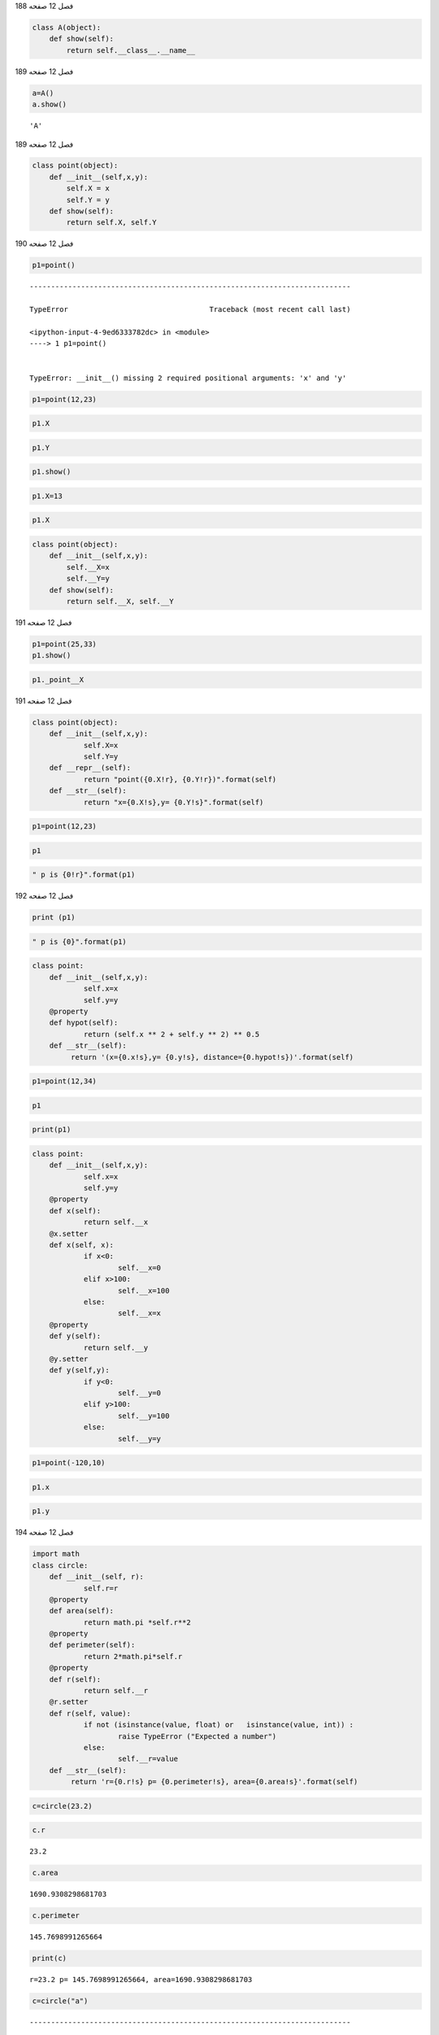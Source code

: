 فصل 12
صفحه 188

.. code:: ipython3

    class A(object):
        def show(self):
            return self.__class__.__name__

فصل 12
صفحه 189

.. code:: ipython3

    a=A()
    a.show()
    




.. parsed-literal::

    'A'



فصل 12
صفحه 189

.. code:: ipython3

    class point(object):
        def __init__(self,x,y):
            self.X = x
            self.Y = y
        def show(self):
            return self.X, self.Y
    
    

فصل 12
صفحه 190

.. code:: ipython3

    p1=point()


::


    ---------------------------------------------------------------------------

    TypeError                                 Traceback (most recent call last)

    <ipython-input-4-9ed6333782dc> in <module>
    ----> 1 p1=point()
    

    TypeError: __init__() missing 2 required positional arguments: 'x' and 'y'


.. code:: ipython3

    p1=point(12,23)

.. code:: ipython3

    p1.X

.. code:: ipython3

    p1.Y

.. code:: ipython3

    p1.show()

.. code:: ipython3

    p1.X=13

.. code:: ipython3

    p1.X

.. code:: ipython3

    class point(object):
        def __init__(self,x,y):
            self.__X=x
            self.__Y=y
        def show(self):
            return self.__X, self.__Y

فصل 12
صفحه 191

.. code:: ipython3

    p1=point(25,33)
    p1.show()
    
    

.. code:: ipython3

    p1._point__X


فصل 12
صفحه 191

.. code:: ipython3

    class point(object):
    	def __init__(self,x,y):
    		self.X=x
    		self.Y=y
    	def __repr__(self):
    		return "point({0.X!r}, {0.Y!r})".format(self)
    	def __str__(self):
    		return "x={0.X!s},y= {0.Y!s}".format(self)
    

.. code:: ipython3

    p1=point(12,23)

.. code:: ipython3

    p1

.. code:: ipython3

    " p is {0!r}".format(p1)


فصل 12
صفحه 192

.. code:: ipython3

    print (p1)

.. code:: ipython3

    " p is {0}".format(p1)

.. code:: ipython3

    class point:
    	def __init__(self,x,y):
    		self.x=x
    		self.y=y
    	@property
    	def hypot(self):
    		return (self.x ** 2 + self.y ** 2) ** 0.5
    	def __str__(self):
    	     return '(x={0.x!s},y= {0.y!s}, distance={0.hypot!s})'.format(self)
    

.. code:: ipython3

    p1=point(12,34)

.. code:: ipython3

    p1

.. code:: ipython3

     print(p1)

.. code:: ipython3

    class point:
    	def __init__(self,x,y):
    		self.x=x
    		self.y=y
    	@property
    	def x(self):
    		return self.__x
    	@x.setter
    	def x(self, x):
    		if x<0:
    			self.__x=0
    		elif x>100:
    			self.__x=100
    		else:
    			self.__x=x
    	@property
    	def y(self):
    		return self.__y
    	@y.setter
    	def y(self,y):
    		if y<0:
    			self.__y=0
    		elif y>100:
    			self.__y=100
    		else:
    			self.__y=y
    
    

.. code:: ipython3

    p1=point(-120,10)

.. code:: ipython3

    p1.x
    

.. code:: ipython3

    p1.y


فصل 12
صفحه 194

.. code:: ipython3

    import math
    class circle:
    	def __init__(self, r):
    		self.r=r
    	@property
    	def area(self):
    		return math.pi *self.r**2
    	@property
    	def perimeter(self):
    		return 2*math.pi*self.r
    	@property
    	def r(self):
    		return self.__r
    	@r.setter
    	def r(self, value):
    		if not (isinstance(value, float) or   isinstance(value, int)) :
    			raise TypeError ("Expected a number")
    		else:
    			self.__r=value
    	def __str__(self):
    	     return 'r={0.r!s} p= {0.perimeter!s}, area={0.area!s}'.format(self)
    
    
    

.. code:: ipython3

    c=circle(23.2)

.. code:: ipython3

    c.r




.. parsed-literal::

    23.2



.. code:: ipython3

    c.area
    




.. parsed-literal::

    1690.9308298681703



.. code:: ipython3

    c.perimeter




.. parsed-literal::

    145.7698991265664



.. code:: ipython3

    print(c)


.. parsed-literal::

    r=23.2 p= 145.7698991265664, area=1690.9308298681703
    

.. code:: ipython3

    c=circle("a")


::


    ---------------------------------------------------------------------------

    TypeError                                 Traceback (most recent call last)

    <ipython-input-11-030b5b768569> in <module>
    ----> 1 c=circle("a")
    

    <ipython-input-5-cc61de86c747> in __init__(self, r)
          2 class circle:
          3         def __init__(self, r):
    ----> 4                 self.r=r
          5         @property
          6         def area(self):
    

    <ipython-input-5-cc61de86c747> in r(self, value)
         15         def r(self, value):
         16                 if not (isinstance(value, float) or   isinstance(value, int)) :
    ---> 17                         raise TypeError ("Expected a number")
         18                 else:
         19                         self.__r=value
    

    TypeError: Expected a number



فصل 12
صفحه 195

.. code:: ipython3

    class Queue:
    	def __init__(self, contents):
    		self._hidenlist=list(contents)
    	def push(self, value):
    		self._hidenlist.insert(0,value)
    	def pop(self):
    		self._hidenlist.pop(-1)
    	def __repr__(self):
    		return "Queue({0._hidenlist})".format(self)
    

.. code:: ipython3

    queue=Queue([1,2,3])
    queue
    

.. code:: ipython3

    queue.push(0)
    queue
    

.. code:: ipython3

    queue.pop()
    queue
    

.. code:: ipython3

    print (queue._hidenlist)


فصل 12
صفحه 197

.. code:: ipython3

    class point:
    	def __init__(self,x,y):
    		self.x=x
    		self.y=y
    	@property
    	def hypot(self):
    		return (self.x ** 2 + self.y ** 2) ** 0.5
    	def __str__(self):
    		form='x={0.x!s}y={0.y!s}length={0.hypot:6.3f}'
    		return form.format(self)
    	def __repr__(self):
    		form=' point: x={0.x!r}  y={0.y!r} length={0.hypot:6.3f}'
    		return form.format(self)
    
    	def __add__(self,other):
    		return point(self.x+other.x,self.y+other.y)
    	def __sub__(self,other):
    		return point(self.x-other.x,self.y-other.y)
    	def __call__(self, point):
    		return self.x+point.x, self.y+point.y
    

.. code:: ipython3

    p1=point(12,23)
    print(p1)
    

.. code:: ipython3

    p1

.. code:: ipython3

    p2=point(33,45)

.. code:: ipython3

    p12=p1+p2

.. code:: ipython3

    p12

.. code:: ipython3

    p2_1=p2-p1

.. code:: ipython3

    p2_1

.. code:: ipython3

    p1(p2)

فصل 12
صفحه 199

.. code:: ipython3

    class SpecialString:
    	def __init__(self,cont):
    		self.cont=cont
    	def __div__(self,other):
    		line ="-"*len(other.cont)
    		return "\n".join([self.cont,line,other.cont])
    	def __truediv__(self,other):
    		line ="="*len(other.cont)
    		return "\n".join([self.cont,line,other.cont])
    	
    

.. code:: ipython3

    spam=SpecialString("spam")
    hello=SpecialString("Hello World!")
    print(spam/hello)


.. parsed-literal::

    spam
    ============
    Hello World!
    

.. code:: ipython3

    print(spam/hello)


.. parsed-literal::

    spam
    ============
    Hello World!
    

.. code:: ipython3

    print(spam/hello)


.. parsed-literal::

    spam
    ============
    Hello World!
    

فصل 12
صفحه 200

.. code:: ipython3

    from __future__ import division 

.. code:: ipython3

    print(spam/hello)


.. parsed-literal::

    spam
    ============
    Hello World!
    

.. code:: ipython3

    class SpecialString:
    	def __init__(self,cont):
    		self.cont=cont
    	def __gt__(self,other):
    		for index in range(len(other.cont)+1):
    			result=other.cont[:index]+">"+self.cont
    			result+=">"+self.cont[index:]
    			print(result)
    

.. code:: ipython3

    spam=SpecialString("spam")
    egg=SpecialString("eggs")
    spam>egg
    


.. parsed-literal::

    >spam>spam
    e>spam>pam
    eg>spam>am
    egg>spam>m
    eggs>spam>
    

فصل 12
صفحه 201

.. code:: ipython3

    class Lister(object):
        def __init__(self, *args):
            self.items = tuple(args)
        def __iter__(self):
            return (i for i in self.items)
            
    s = Lister('a', 'b', 'c')
    for letter in s:
        print ( letter,)    
    


.. parsed-literal::

    a
    b
    c
    

.. code:: ipython3

    class Lister(object):
        def __init__(self, *args):
            self.items = tuple(args)
        def __iter__(self):
            for i in self.items:
                yield i
                  
    s= Lister('a', 'b', 'c')
    for letter in s:
         print (letter)
    


.. parsed-literal::

    a
    b
    c
    

فصل 12
صفحه 202

.. code:: ipython3

    import random
    class VagueList:
    	def __init__(self,cont):
    		self.cont=cont
    	def  __getitem__(self,index):
    		return self.cont[index+random.randint(-1,1)]
    	def __len__(self):
    		return random.randint(0, len(self.cont)*2)
    

.. code:: ipython3

    vague_list=VagueList(["A","B","C","D","E","F"])
    random.seed(1234567)
    len(vague_list)
    




.. parsed-literal::

    6



.. code:: ipython3

    len(vague_list)
    




.. parsed-literal::

    3



.. code:: ipython3

    vague_list[1]
    




.. parsed-literal::

    'A'



.. code:: ipython3

    vague_list[2]




.. parsed-literal::

    'D'




فصل 12
صفحه 203

.. code:: ipython3

    class Rectangle:
    	def __init__(self, width,height):
    		self.width=width
    		self.height=height
    	def area(self):
    		return self.width*self.height
    	@classmethod
    	def square(cls,side):
    		return cls(side,side)
    

.. code:: ipython3

    sq=Rectangle.square(3)
    sq.area()
    
    




.. parsed-literal::

    9



.. code:: ipython3

    sq.width
    




.. parsed-literal::

    3



.. code:: ipython3

    sq.height




.. parsed-literal::

    3



.. code:: ipython3

    class Rectangle:
    	def __init__(self, width,height):
    		self.width=width
    		self.height=height
    	@property
    	def area(self):
    		return self.width*self.height
    	@staticmethod
    	def square(side):
    		return side*side
    	def __str__(self):
    		return "{0. area}".format(self)
    

فصل 12
صفحه 204

.. code:: ipython3

    sq=Rectangle.square(23)
    print(sq)
    


.. parsed-literal::

    529
    

.. code:: ipython3

    print (Rectangle. square(12))
    


.. parsed-literal::

    144
    

.. code:: ipython3

    for i in [23,2,25]:
        print(Rectangle. square(i))


.. parsed-literal::

    529
    4
    625
    

فصل 12
صفحه 205

.. code:: ipython3

    class Shape (object):
    	"""Shape class: has method move"""
    	def  __init__ (self, x, y):
    		self.x = x
    		self.y = y
    	def move(self, deltaX, deltaY):
    		self.x += deltaX
    		self.y  += deltaY
    

.. code:: ipython3

    class Square(Shape):
        """Square Class:inherits from Shape"""
        def __init__(self, side=1, x=0, y=0):
            Shape.__init__(self, x, y)
            self._side = side
        @property
        def area(self):
            """Square area method: returns the area of the square."""
            return self._side * self._side
        def  __str__(self):
            form="Area is {0.area} at coordinate ({0.x}, {0.y})"
            return form.format(self)
    

.. code:: ipython3

    sq=Square(side=12)
    print(sq)
    


.. parsed-literal::

    Area is 144 at coordinate (0, 0)
    

.. code:: ipython3

    sq.move(23,12)

فصل 12
صفحه 206

.. code:: ipython3

    print(sq)


.. parsed-literal::

    Area is 144 at coordinate (23, 12)
    

.. code:: ipython3

    class Circle(Square):
    	"""Circle Class: inherits from Shape and has method area"""
    	_pi = 3.14159
    	def __init__(self, r=1, x=0, y=0):
    		Square.__init__(self, x, y)
    		self.radius = r
    	@property
    	def area(self):
    		"""Circle area method: returns the area of the circle."""
    		return self.radius * self.radius * self._pi
    

.. code:: ipython3

    cr=Circle(23)   
    print(cr)
    


.. parsed-literal::

    Area is 1661.90111 at coordinate (0, 0)
    

.. code:: ipython3

    cr.move(23,-2)
    print(cr)


.. parsed-literal::

    Area is 1661.90111 at coordinate (23, -2)
    

.. code:: ipython3

    >>> class Vehicle(object):
    	def __init__ (self, model, speed_max):
    		    self.model=model
    		    self.speed_max=speed_max
    		    self.speed=0
    	def accelerate(self, speed_difference):
    		self.speed+=abs(speed_difference)
    		self.speed=min (self.speed,self.speed_max)
    	def slow_down (self, speed_difference):
    		self.speed-=abs(speed_difference)
    		self.speed=max (self.speed,-5)
    


فصل 12
صفحه 207

.. code:: ipython3

    class Bus(Vehicle):
    	def slow_down(self, speed_difference):
    		super(Bus,self).slow_down(speed_difference)
    		self.speed = max(self.speed , 0)
    

.. code:: ipython3

    class Bike(Vehicle):
        def __init__(self, name, max_speed):
            max_speed = min(max_speed, 30)
            Vehicle.__init__(self,name, max_speed)
        def show_status(self):
            print ("The bike is " + self.model + ", its speed is "+ str(self.speed) + "km/h")
    

.. code:: ipython3

    class Bike(Vehicle):
    	def __init__(self,model, speed_max):
    		super(Bike, self).__init__( model, speed_max)
    		self.speed = min(speed_max, 30)
    	def show_status(self):
    		print ("The bike is " + self.model + ", its speed is "+ str(self.speed) + "km/h")
    


فصل 12
صفحه 208

.. code:: ipython3

    bike=Bike("Indian",25)
    print (bike.model)
    
    


.. parsed-literal::

    Indian
    

.. code:: ipython3

    bike.accelerate(30)
    bike. show_status()


.. parsed-literal::

    The bike is Indian, its speed is 25km/h
    

فصل 12
صفحه 208
تمرین عملی

.. code:: ipython3

    class Vec2D(object):
        def __init__(self, x, y):
            self.x = x
            self.y = y
        def __add__(self, other):
            return Vec2D(self.x + other.x, self.y + other.y)
        def __sub__(self, other):
            return Vec2D(self.x - other.x, self.y - other.y)
        def __mul__(self, other):
            return self.x*other.x + self.y*other.y
        def __abs__(self):
            return math.sqrt(self.x**2 + self.y**2)
        def __eq__(self, other):
            return self.x == other.x and self.y == other.y
        def __str__(self):
            return '(%g, %g)' % (self.x, self.y)
        def __ne__(self, other):
            return not self.__eq__(other)  # reuse __eq__
    

.. code:: ipython3

    v1=Vec2D(3,5)
    v2=Vec2D(4,6)
    v3=v1+v2

.. code:: ipython3

    v3.x,v3.y




.. parsed-literal::

    (7, 11)



